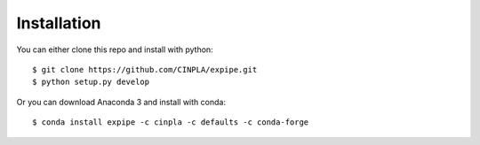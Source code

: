.. _installation_page:

****************
Installation
****************

You can either clone this repo and install with python::

  $ git clone https://github.com/CINPLA/expipe.git
  $ python setup.py develop

Or you can download Anaconda 3 and install with conda::

  $ conda install expipe -c cinpla -c defaults -c conda-forge
